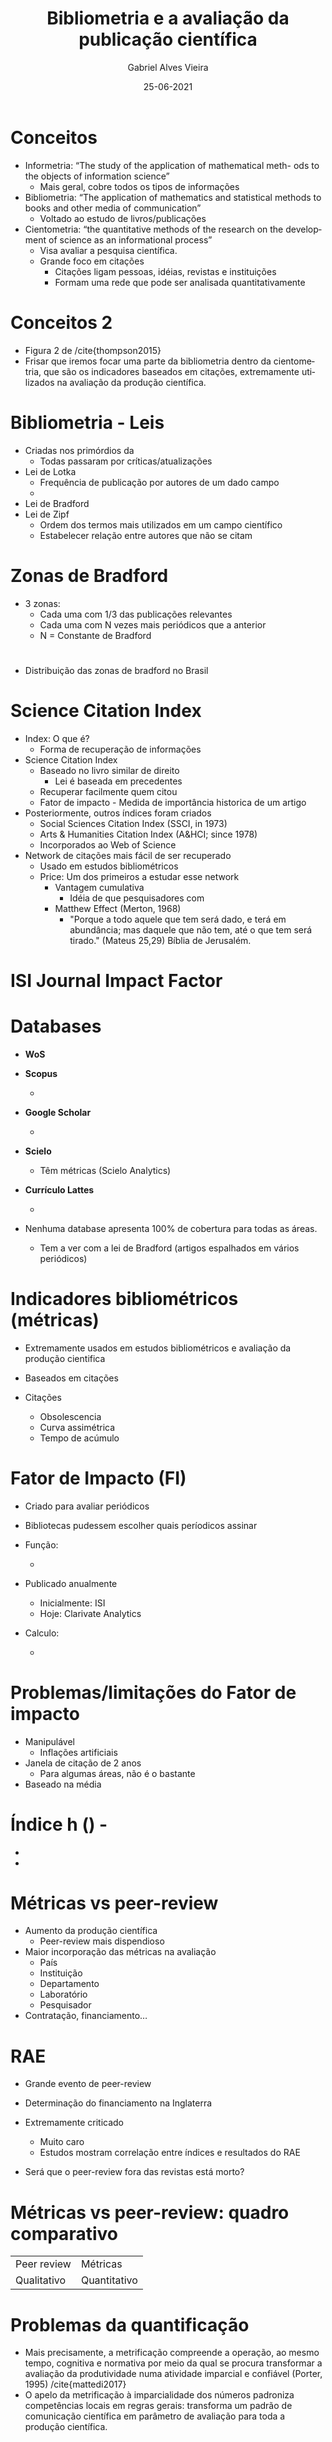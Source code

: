 #+TITLE:     Bibliometria e a avaliação da publicação científica
#+AUTHOR:    Gabriel Alves Vieira
#+EMAIL:     gabriel.vieira@bioqmed.urfj.br
#+DATE:      25-06-2021
#+DESCRIPTION:
#+KEYWORDS:
#+LANGUAGE:  en
#+OPTIONS:   H:1 num:t toc:nil \n:nil @:t ::t |:t ^:t -:t f:t *:t <:t
#+OPTIONS:   TeX:t LaTeX:t skip:nil d:nil todo:t pri:nil tags:not-in-toc
#+INFOJS_OPT: view:nil toc:nil ltoc:t mouse:underline buttons:0 path:https://orgmode.org/org-info.js
#+EXPORT_SELECT_TAGS: export
#+EXPORT_EXCLUDE_TAGS: noexport
#+HTML_LINK_UP:
#+HTML_LINK_HOME:
#+startup: beamer
#+LaTeX_CLASS: beamer
#+LaTeX_CLASS_OPTIONS: [bigger]
#+BEAMER_FRAME_LEVEL: 1
#+LATEX_HEADER: \usepackage[backend=bibtex,style=apa,autocite=inline]{biblatex}
#+LATEX_HEADER: \bibliography{../Bibliometry.bib}
#+COLUMNS: %40ITEM %10BEAMER_env(Env) %9BEAMER_envargs(Env Args) %4BEAMER_col(Col) %10BEAMER_extra(Extra)
#+BIBLIOGRAPHY: ../Bibliometry

* Conceitos
- Informetria: “The study of the application of mathematical meth- ods to the objects of information science”
  + Mais geral, cobre todos os tipos de informações
- Bibliometria: “The application of mathematics and statistical methods to books and other media of communication”
  + Voltado ao estudo de livros/publicações
- Cientometria: “the quantitative methods of the research on the development of science as an informational process”
  + Visa avaliar a pesquisa científica.
  + Grande foco em citações
    - Citações ligam pessoas, idéias, revistas e instituições
    - Formam uma rede que pode ser analisada quantitativamente

* Conceitos 2
- Figura 2 de /cite{thompson2015}
- Frisar que iremos focar uma parte da bibliometria dentro da cientometria, que são os indicadores baseados em citações, extremamente utilizados na avaliação da produção científica.

* Bibliometria - Leis
- Criadas nos primórdios da
  + Todas passaram por críticas/atualizações

- Lei de Lotka
  + Frequência de publicação por autores de um dado campo
  +
- Lei de Bradford
- Lei de Zipf
  + Ordem dos termos mais utilizados em um campo científico
  + Estabelecer relação entre autores que não se citam

* Zonas de Bradford
- 3 zonas:
  + Cada uma com 1/3 das publicações relevantes
  + Cada uma com N vezes mais periódicos que a anterior
  + N = Constante de Bradford

* \cite{mugnaini2019}
- Distribuição das zonas de bradford no Brasil

* Science Citation Index
- Index: O que é?
  + Forma de recuperação de informações

- Science Citation Index \parencite{garfield1955}
  + Baseado no livro similar de direito
    - Lei é baseada em precedentes
  + Recuperar facilmente quem citou
  + Fator de impacto - Medida de importância historica de um artigo

- Posteriormente, outros índices foram criados
  + Social Sciences Citation Index (SSCI, in 1973)
  + Arts & Humanities Citation Index (A&HCI; since 1978)
  + Incorporados ao Web of Science

- Network de citações mais fácil de ser recuperado
  + Usado em estudos bibliométricos
  + Price: Um dos primeiros a estudar esse network
    - Vantagem cumulativa
      + Idéia de que pesquisadores com \parencite{mattedi2017}
    - Matthew Effect (Merton, 1968)
      + "Porque a todo aquele que tem será dado, e terá em abundância; mas daquele que não tem, até o que tem será tirado." (Mateus 25,29) Bíblia de Jerusalém.


* ISI Journal Impact Factor



* Databases
- *WoS*

- *Scopus*
  +

- *Google Scholar*
  +

- *Scielo*
  + Têm métricas (Scielo Analytics)

- *Currículo Lattes*
  +

- Nenhuma database apresenta 100% de cobertura para todas as áreas.
  + Tem a ver com a lei de Bradford (artigos espalhados em vários periódicos)

* Indicadores bibliométricos (métricas)
- Extremamente usados em estudos bibliométricos e avaliação da produção cientifica
- Baseados em citações

- Citações
  + Obsolescencia
  + Curva assimétrica
  + Tempo de acúmulo

* Fator de Impacto (FI)
- Criado para avaliar periódicos \parencite{garfield1963}
- Bibliotecas pudessem escolher quais períodicos assinar

- Função:
  +

- Publicado anualmente
  + Inicialmente: ISI
  + Hoje: Clarivate Analytics

- Calculo:
  +

* Problemas/limitações do Fator de impacto
- Manipulável
  + Inflações artificiais

- Janela de citação de 2 anos
  + Para algumas áreas, não é o bastante

- Baseado na média


* Índice h () - \parencite{hirsch2005}
-
-



* Métricas vs peer-review
- Aumento da produção científica
  + Peer-review mais dispendioso

- Maior incorporação das métricas na avaliação
  + País
  + Instituição
  + Departamento
  + Laboratório
  + Pesquisador

- Contratação, financiamento...

* RAE
- Grande evento de peer-review
- Determinação do financiamento na Inglaterra

- Extremamente criticado
  + Muito caro
  + Estudos mostram correlação entre índices e resultados do RAE

- Será que o peer-review fora das revistas está morto?

* Métricas vs peer-review: quadro comparativo

| Peer review | Métricas     |
| Qualitativo | Quantitativo |


* Problemas da quantificação
- Mais precisamente, a metrificação compreende a operação, ao mesmo tempo, cognitiva e normativa por meio da qual se procura transformar a avaliação da produtividade numa atividade imparcial e confiável (Porter, 1995) /cite{mattedi2017}
- O apelo da metrificação à imparcialidade dos números padroniza competências locais em regras gerais: transforma um padrão de comunicação científica em parâmetro de avaliação para toda a produção científica.



* \cite{butler2007}
- Abordagem mista
- Ambos possuem falhas, e se complementam
- Os dois possuírem correlação em várias áreas serve como possibilidade de refinamento da avaliação
  + Se eles divergirem, os avaliadores devem discutir mais a fundo

- Humanas - métricas auxiliam peer-review, mas não o substituem \parencite{abramo2011}

* Avaliação no Brasil

- Capes
  + Avaliação dos programas de pós-graduação
  + Qualis Periódicos
    - Divisão da produção em 49 áreas [[https://www.gov.br/capes/pt-br/acesso-a-informacao/acoes-e-programas/avaliacao/sobre-a-avaliacao/areas-avaliacao/sobre-as-areas-de-avaliacao/sobre-as-areas-de-avaliacao][Sobre as áreas de avaliação — Português (Brasil)]]
    - Capes estabelece princípios gerais de avaliação
    - Um comitê para cada área
      + Ajustes nos critérios e indicadores usados para clasificar periódicos em estratos (A1-2, B1-5, C)
    - Lista de classificação dos periódicos - atualizada anualmente
    - \cite{deoliveira2017}:
      + 29 áreas - FI como *principal definidor* da classificação
    - Periodicos multidisciplinares
      + Bem avaliados em uma área, mal avaliados em outra.
      + Pesquisador publica fora da área da sua PG é prejudicado.


    - Reformulação: Qualis Referência \cite{perez2020}
      + Ainda em debate
      + Visa criar um Qualis único, válido para todas as áreas
      + Fortemente baseado em métricas para definir a posição dos periódicos nos estratos
        - Scopus (CiteScore)
        - WoS (FI)
        - Google Scholar (h-index) - em menor nível

    - Mas será que o qualis é adequado para avaliar a produção intelectual brasileira como ele se propõe?

* \cite{mugnaini2019}

- Não, pois o scopus + WoS pega só 30% da produção
- Ao contrário, ele força uma modificação do padrão de publicação


    - Qualis visa avaliar os programas de pós-graduação com base na qualidade dos veículos usados para sua produção intelectual, não o pesquisador \parencite{barata2016}
      + Parte importante da definição da nota do programa
      + Guia ações e políticas - Alocação de recursos
      + Efeitos diretos sobre carreira de professores/alunos
      + Periódicos brasileiros:
        - Menos citações que os internacionais
        - Usar a mesma métrica: revistas brasileiras nos estratos inferiores (menos atrativas) - várias consequências:
          + Pesquisadores teriam que alinhar suas pesquisas com os interesses internacionais, evitando questões locais (e por vezes cruciais para nosso país)
          + Veículos brasileiros, que permitiriam a comunicação dessas questões locais, iriam diminuir
          + Maior competição (todos almejando as revistas internacionais)
          + Autores e programas já inseridos internacionalmente seriam privilegiados (Efeito Mateus)
          + Particularmente problemático para áreas como as ciências sociais, q publicam localmente.


* Problemas da metricização exacerbada da avaliação

- Mudança do comportamento dos pesquisadores
  + (Ok, qqr avaliação muda o comportamento, mas como o peer-review é mais qualitativo, isso não é tão pronunciado, pq ele não deixa claro o que vc deve fazer para se adaptar a ele. As métricas deixam claro: publicar em revistas de alto impacto é um exemplo. Publicar muito (h-index), é outro)
  + Minar as idéias originais
  + Maior foco em periódicos internacionais de alto impacto

- Impacto na integridade científica
  + Evidência anedótica

- Problemas a nível pessoal
  + Produtivismo e competição exacerbada
  + Depressão, burnout


* \cite{demeis2003}

- Aumento da produção científica nacional
- Diminuição do financiamento
- Aumento da competitividade
  + PROFIX:
    - Jovens pesquisadores
    - 1154 candidatos para 100 bolsas
  + Bolsas do CNPq:
    - Seção: bioquímica, biofísica, fisiologia, farmacologia e neurociências
    - 437 inscrições de projetos, 267 aprovados por mérito científico
    - Recursos para o financiamento de apenas 20 projetos
- Cenário de distorção cultural
  + Cientometria prevalece sobre o conhecimento (demeis et al. 2003b)
    - PROFIX e CNPq - Principal critério:
      + Background científico dos candidatos: Número de publicações e o impacto das revistas onde foram publicados.
  + Sofrimento mental é o preço pago pela escassez de recursos
    - Cobrança e competição exacerbadas
    - Qual o impacto dessa situação para os indivíduos?

* \cite{demeis2003} - 2

** Você é o que vc publica

- “He [the thesis advisor] doesn’t care about my thesis. He believes that a thesis is the consequence of good work and good work means papers published in good journals”

- “What we hear is that you are worth what you publish... the currency in this arena is publications”

** Submissão do paper

- “My major concern was to publish, to be recognized... it was a kind of self-affirmation, so I could tell them, ‘Look, I am good!’”;

- “When the journal does not accept, you feel as if it is not only your paper, but you yourself that is rejected... They look at you as if you do not deserve to be there... it is a very bad feeling!”;


** Insegurança sobre o financiamento e cobrança

- “If you stop publishing, you lose your grant... You are ejected from the system, it doesn’t matter what you did in the past - it only matters what you have done in the last 2 to 3 years”

- “At times I feel so anxious... you must complete your thesis in a short period of time, you have an advisor who guides you but at the same time continuously demands results, because we live in a system that constantly demands more and more from the advisor, and so it goes on down the line, in a cascade...”

* \cite{demeis2003} - 3

** Ritos de passagem
- Morte, transição e renascimento
- Transição - Período de incertezas e ansiedade
  + Trajetoria científica como uma transição constante
    - Continuar provando sua capacidade
    - Exclusão do sistema

** Burnout
- Exaustão emocional e mental
- Prejudica tanto o desempenho no trabalho como a saúde
  + Dores de cabeça, hipertensão, ansiedade e depressão
- Abuso de álcool/drogas
- Deterioração das relações com família/amigos

** Futuro cenário
- Perda do interesse na carreira científica
- Possível declínio da ciência brasileira

* Cultura científica
- \cite{trust2020}

* Avaliação no Brasil 2 - Retirar

- Bolsa Produtividade científica
  + Muito cobiçada \parencite{mota2019}
    - Status acadêmico
    - Atração de outros financiamentos

  + Pesquisadores julgados por Comitês de Assessoramento (CA) de cada subárea do conhecimento.

  + Requisitos mínimos de publicação - CA de Ciências da Vida (engloba bioquímica)
    + Nível 2: 5 artigos (IF>1) em 5 anos
    + Nível 1 (1A-D): 20 artigos (IF>1) em 10 anos
      - Artigos com *IF>4 contam como 4 artigos com IF entre 1 e 4*

- *O  atendimento  aos  critérios  mínimos  não  garante  a  concessão  de  bolsas.*
  + Um dos critérios de classificação é:
    - "Publicações, considerados apenas os periódicos científicos de fator de impacto igual ou superior a 1, com ênfase na produção contida em periódicos de mais elevado índice de impacto.(...)" (CNPq, 2020)

* Os manifestos
- Várias iniciativas/guidelines surgiram para lidar com o mal uso das métricas nos sistemas de avaliação da política científica
  + San Francisco Declaration on Research Assessment (DORA) - 2013
  + Leiden Manifesto - 2015
  + Metric Tide - 2015
  + Hong Kong Principles - 2019

* DORA
- Um dos mais influentes
- Site - assinaturas:
    - XXXX pessoas, XXXX organizações
- Recomendações para pesquisadores, instituições, agências de fomento

* Recomendações
** Principal
- Não usar métricas a nível de periódico (como o fator de impacto) para avaliar pessoas.

** Agências de financiamento/instituições
- For the purposes of research assessment, consider the value and impact of all research outputs (including datasets and software) in addition to research publications, and consider a broad range of impact measures including qualitative indicators of research impact, such as influence on policy and practice.

** Editoras
- Make available a range of article-level metrics to encourage a shift toward assessment based on the scientific content of an article rather than publication metrics of the journal in which it was published

** Organizações que provém métricas
- Be open and transparent by providing data and methods used to calculate all metrics.

** Pesquisadores
- Challenge research assessment practices that rely inappropriately on Journal Impact Factors and promote and teach best practice that focuses on the value and influence of specific research outputs.

* Avanços \parencite{schmid2017}
- Funding organizations in Europe (EMBO, Wellcome Trust, oth- ers), the United States (National Institutes of Health [NIH], Na- tional Science Foundation), and around the world (Australia, Canada, and others) have instituted, strengthened, and/or made more explicit their guidelines to curtail the use of JIFs and to allow researchers to articulate the significance of their own work, through selected and annotated bibliographies.
- Scientific societies, such as EMBO and ASCB, are using JIF-inde- pendent mechanisms to evaluate potential awardees at the junior and senior levels.
- Awareness:
  + Nobel laureates (Schekman, 2013; Nobel Prize, 2017) and blog- gers are speaking out against JIF, encouraging scientists, as articu- lated by Bruce Beutler, “to publish as high as is practical, don’t waste a lot of time on repeated attempts to get in the top tier.”
  + International forums are taking place to discuss research assess- ment and the utility and impact of bibliometrics
- DORA’s request of Thomson Reuters, the developer of JIF, to make their data more available and transparent has, in part, been answered (van Noorden, 2014), as the Web of Science (currently administered by Clarivate Analytics), now allows data to be directly downloaded from their site to Excel spreadsheets for independent analysis (see Figure 1).
- The launch and success of bioRxiv, and other preprint servers, together with their acceptance of this practice by almost all jour- nals, is enabling more rapid and efficient communication of re- sults. Indeed, I have relied on the availability of bioRxiv preprints to make positive decisions in hiring (as a department chairman), in funding (as a grant referee), and as an external referee for tenure decisions.

- Olhar \parencite{hatch2020}



- Link para assinar o DORA: https://sfdora.org/sign/

* Conclusão e perspectivas
- A cientometria é essencial para estudar a prática da ciência
- Entretanto, um (mal) uso exacerbado de indicadores para avaliar a produção científica molda a dinâmica que a cientometria se propõe a estudar.
  + Produtivismo, individualismo e competitividade
  + Práticas questionáveis que minam a ciência aos olhos do público
  + Ciência como produto em vez de bem público
- Maior presença de outros outputs ceintificos em avaliações individuais:
  + Datasets, Código, Orientações, Eventos (Extensão ou não)
- Múltiplos inputs (ex: indices clássicos + altmetricos)
  + Avaliações mais holísticas da produção científica
- O *mal uso* de qualquer indicador para avaliação invariavelmente terá impactos danosos ao avaliado
- Temos responsabilidade e voz nesse assunto


* Referências
  :PROPERTIES:
  :BEAMER_OPT: fragile,allowframebreaks,label=
  :END:
  \printbibliography

* Who watches the watchmen?
